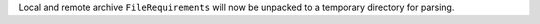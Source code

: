 Local and remote archive ``FileRequirements`` will now be unpacked to a temporary directory for parsing.
